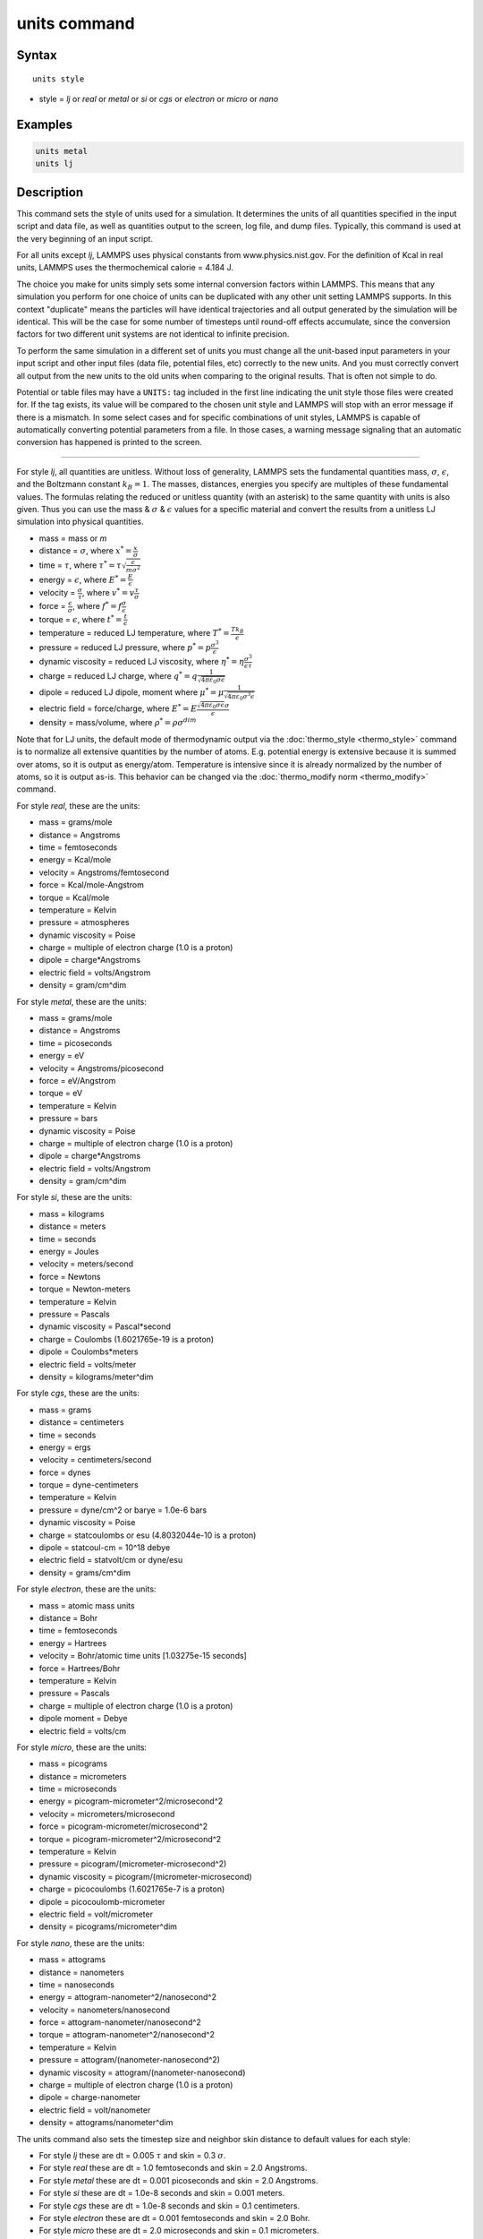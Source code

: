 .. index:: units

units command
=============

Syntax
""""""

.. parsed-literal::

   units style

* style = *lj* or *real* or *metal* or *si* or *cgs* or *electron* or *micro* or *nano*

Examples
""""""""

.. code-block:: LAMMPS

   units metal
   units lj

Description
"""""""""""

This command sets the style of units used for a simulation.  It
determines the units of all quantities specified in the input script
and data file, as well as quantities output to the screen, log file,
and dump files.  Typically, this command is used at the very beginning
of an input script.

For all units except *lj*\ , LAMMPS uses physical constants from
www.physics.nist.gov.  For the definition of Kcal in real units,
LAMMPS uses the thermochemical calorie = 4.184 J.

The choice you make for units simply sets some internal conversion
factors within LAMMPS.  This means that any simulation you perform for
one choice of units can be duplicated with any other unit setting
LAMMPS supports.  In this context "duplicate" means the particles will
have identical trajectories and all output generated by the simulation
will be identical.  This will be the case for some number of timesteps
until round-off effects accumulate, since the conversion factors for
two different unit systems are not identical to infinite precision.

To perform the same simulation in a different set of units you must
change all the unit-based input parameters in your input script and
other input files (data file, potential files, etc) correctly to the
new units.  And you must correctly convert all output from the new
units to the old units when comparing to the original results.  That
is often not simple to do.

Potential or table files may have a ``UNITS:`` tag included in the
first line indicating the unit style those files were created for.
If the tag exists, its value will be compared to the chosen unit style
and LAMMPS will stop with an error message if there is a mismatch.
In some select cases and for specific combinations of unit styles,
LAMMPS is capable of automatically converting potential parameters
from a file. In those cases, a warning message signaling that an
automatic conversion has happened is printed to the screen.

----------

For style *lj*\ , all quantities are unitless.  Without loss of
generality, LAMMPS sets the fundamental quantities mass, :math:`\sigma`,
:math:`\epsilon`, and the Boltzmann constant :math:`k_B = 1`.  The
masses, distances, energies you specify are multiples of these
fundamental values.  The formulas relating the reduced or unitless
quantity (with an asterisk) to the same quantity with units is also
given.  Thus you can use the mass & :math:`\sigma` & :math:`\epsilon`
values for a specific material and convert the results from a unitless
LJ simulation into physical quantities.

* mass = mass or *m*
* distance = :math:`\sigma`, where :math:`x^* = \frac{x}{\sigma}`
* time = :math:`\tau`, where :math:`\tau^* = \tau \sqrt{\frac{\epsilon}{m \sigma^2}}`
* energy = :math:`\epsilon`, where :math:`E^* = \frac{E}{\epsilon}`
* velocity = :math:`\frac{\sigma}{\tau}`, where :math:`v^* = v \frac{\tau}{\sigma}`
* force = :math:`\frac{\epsilon}{\sigma}`, where :math:`f^* = f \frac{\sigma}{\epsilon}`
* torque = :math:`\epsilon`, where :math:`t^* = \frac{t}{\epsilon}`
* temperature = reduced LJ temperature, where :math:`T^* = \frac{T k_B}{\epsilon}`
* pressure = reduced LJ pressure, where :math:`p^* = p \frac{\sigma^3}{\epsilon}`
* dynamic viscosity = reduced LJ viscosity, where :math:`\eta^* = \eta \frac{\sigma^3}{\epsilon\tau}`
* charge = reduced LJ charge, where :math:`q^* = q \frac{1}{\sqrt{4 \pi \varepsilon_0 \sigma \epsilon}}`
* dipole = reduced LJ dipole, moment where :math:`\mu^* = \mu \frac{1}{\sqrt{4 \pi \varepsilon_0 \sigma^3 \epsilon}}`
* electric field = force/charge, where :math:`E^* = E \frac{\sqrt{4 \pi \varepsilon_0 \sigma \epsilon} \sigma}{\epsilon}`
* density = mass/volume, where :math:`\rho^* = \rho \sigma^{dim}`

Note that for LJ units, the default mode of thermodynamic output via
the :doc:`thermo_style <thermo_style>` command is to normalize all
extensive quantities by the number of atoms.  E.g. potential energy is
extensive because it is summed over atoms, so it is output as
energy/atom.  Temperature is intensive since it is already normalized
by the number of atoms, so it is output as-is.  This behavior can be
changed via the :doc:`thermo_modify norm <thermo_modify>` command.

For style *real*\ , these are the units:

* mass = grams/mole
* distance = Angstroms
* time = femtoseconds
* energy = Kcal/mole
* velocity = Angstroms/femtosecond
* force = Kcal/mole-Angstrom
* torque = Kcal/mole
* temperature = Kelvin
* pressure = atmospheres
* dynamic viscosity = Poise
* charge = multiple of electron charge (1.0 is a proton)
* dipole = charge\*Angstroms
* electric field = volts/Angstrom
* density = gram/cm\^dim

For style *metal*\ , these are the units:

* mass = grams/mole
* distance = Angstroms
* time = picoseconds
* energy = eV
* velocity = Angstroms/picosecond
* force = eV/Angstrom
* torque = eV
* temperature = Kelvin
* pressure = bars
* dynamic viscosity = Poise
* charge = multiple of electron charge (1.0 is a proton)
* dipole = charge\*Angstroms
* electric field = volts/Angstrom
* density = gram/cm\^dim

For style *si*\ , these are the units:

* mass = kilograms
* distance = meters
* time = seconds
* energy = Joules
* velocity = meters/second
* force = Newtons
* torque = Newton-meters
* temperature = Kelvin
* pressure = Pascals
* dynamic viscosity = Pascal\*second
* charge = Coulombs (1.6021765e-19 is a proton)
* dipole = Coulombs\*meters
* electric field = volts/meter
* density = kilograms/meter\^dim

For style *cgs*\ , these are the units:

* mass = grams
* distance = centimeters
* time = seconds
* energy = ergs
* velocity = centimeters/second
* force = dynes
* torque = dyne-centimeters
* temperature = Kelvin
* pressure = dyne/cm\^2 or barye = 1.0e-6 bars
* dynamic viscosity = Poise
* charge = statcoulombs or esu (4.8032044e-10 is a proton)
* dipole = statcoul-cm = 10\^18 debye
* electric field = statvolt/cm or dyne/esu
* density = grams/cm\^dim

For style *electron*\ , these are the units:

* mass = atomic mass units
* distance = Bohr
* time = femtoseconds
* energy = Hartrees
* velocity = Bohr/atomic time units [1.03275e-15 seconds]
* force = Hartrees/Bohr
* temperature = Kelvin
* pressure = Pascals
* charge = multiple of electron charge (1.0 is a proton)
* dipole moment = Debye
* electric field = volts/cm

For style *micro*\ , these are the units:

* mass = picograms
* distance = micrometers
* time = microseconds
* energy = picogram-micrometer\^2/microsecond\^2
* velocity = micrometers/microsecond
* force = picogram-micrometer/microsecond\^2
* torque = picogram-micrometer\^2/microsecond\^2
* temperature = Kelvin
* pressure = picogram/(micrometer-microsecond\^2)
* dynamic viscosity = picogram/(micrometer-microsecond)
* charge = picocoulombs (1.6021765e-7 is a proton)
* dipole = picocoulomb-micrometer
* electric field = volt/micrometer
* density = picograms/micrometer\^dim

For style *nano*\ , these are the units:

* mass = attograms
* distance = nanometers
* time = nanoseconds
* energy = attogram-nanometer\^2/nanosecond\^2
* velocity = nanometers/nanosecond
* force = attogram-nanometer/nanosecond\^2
* torque = attogram-nanometer\^2/nanosecond\^2
* temperature = Kelvin
* pressure = attogram/(nanometer-nanosecond\^2)
* dynamic viscosity = attogram/(nanometer-nanosecond)
* charge = multiple of electron charge (1.0 is a proton)
* dipole = charge-nanometer
* electric field = volt/nanometer
* density = attograms/nanometer\^dim

The units command also sets the timestep size and neighbor skin
distance to default values for each style:

* For style *lj* these are dt = 0.005 :math:`\tau` and skin = 0.3 :math:`\sigma`.
* For style *real* these are dt = 1.0 femtoseconds and skin = 2.0 Angstroms.
* For style *metal* these are dt = 0.001 picoseconds and skin = 2.0 Angstroms.
* For style *si* these are dt = 1.0e-8 seconds and skin = 0.001 meters.
* For style *cgs* these are dt = 1.0e-8 seconds and skin = 0.1 centimeters.
* For style *electron* these are dt = 0.001 femtoseconds and skin = 2.0 Bohr.
* For style *micro* these are dt = 2.0 microseconds and skin = 0.1 micrometers.
* For style *nano* these are dt = 0.00045 nanoseconds and skin = 0.1 nanometers.

Restrictions
""""""""""""

This command cannot be used after the simulation box is defined by a
:doc:`read_data <read_data>` or :doc:`create_box <create_box>` command.

**Related commands:** none

Default
"""""""

.. code-block:: LAMMPS

   units lj
